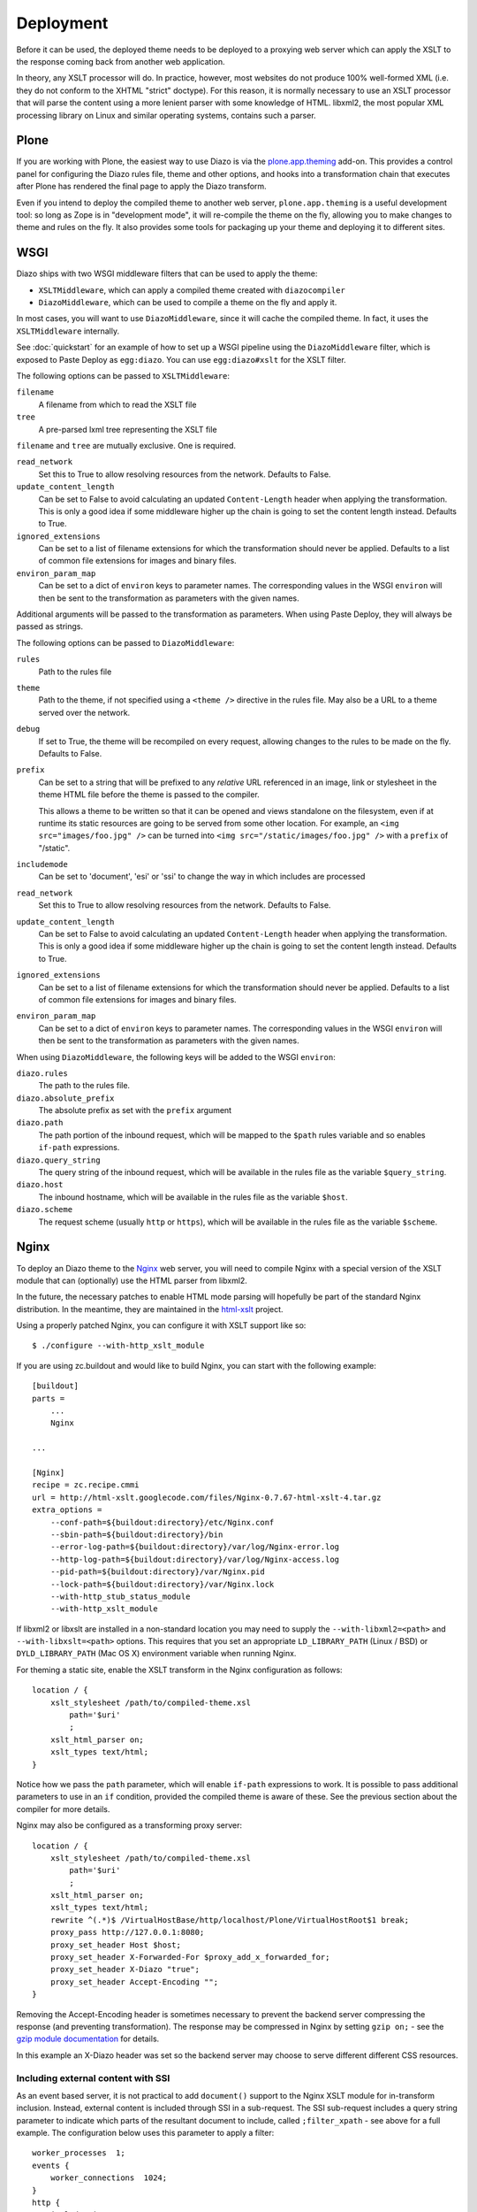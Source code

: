 Deployment
==========

Before it can be used, the deployed theme needs to be deployed to a proxying
web server which can apply the XSLT to the response coming back from another
web application.

In theory, any XSLT processor will do. In practice, however, most websites
do not produce 100% well-formed XML (i.e. they do not conform to the XHTML
"strict" doctype). For this reason, it is normally necessary to use an XSLT
processor that will parse the content using a more lenient parser with some
knowledge of HTML. libxml2, the most popular XML processing library on Linux
and similar operating systems, contains such a parser.

Plone
-----

If you are working with Plone, the easiest way to use Diazo is via the
plone.app.theming_ add-on. This provides a control panel for configuring the
Diazo rules file, theme and other options, and hooks into a transformation
chain that executes after Plone has rendered the final page to apply the Diazo
transform.

Even if you intend to deploy the compiled theme to another web server,
``plone.app.theming`` is a useful development tool: so long as Zope is in
"development mode", it will re-compile the theme on the fly, allowing you to
make changes to theme and rules on the fly. It also provides some tools for
packaging up your theme and deploying it to different sites.

WSGI
----

Diazo ships with two WSGI middleware filters that can be used to apply
the theme:

* ``XSLTMiddleware``, which can apply a compiled theme created with
  ``diazocompiler``
* ``DiazoMiddleware``, which can be used to compile a theme on the fly and
  apply it.

In most cases, you will want to use ``DiazoMiddleware``, since it will cache
the compiled theme. In fact, it uses the ``XSLTMiddleware`` internally.

See :doc:`quickstart` for an example of how to set up a WSGI pipeline using
the ``DiazoMiddleware`` filter, which is exposed to Paste Deploy as
``egg:diazo``. You can use ``egg:diazo#xslt`` for the XSLT filter.

The following options can be passed to ``XSLTMiddleware``:

``filename``
    A filename from which to read the XSLT file
``tree``
    A pre-parsed lxml tree representing the XSLT file

``filename`` and ``tree`` are mutually exclusive. One is required.

``read_network``
    Set this to True to allow resolving resources from the network. Defaults
    to False.
``update_content_length``
    Can be set to False to avoid calculating an updated ``Content-Length``
    header when applying the transformation. This is only a good idea if some
    middleware higher up the chain is going to set the content length instead.
    Defaults to True.
``ignored_extensions``
    Can be set to a list of filename extensions for which the transformation
    should never be applied. Defaults to a list of common file extensions for
    images and binary files.
``environ_param_map``
    Can be set to a dict of ``environ`` keys to parameter names. The
    corresponding values in the WSGI ``environ`` will then be sent to the
    transformation as parameters with the given names.

Additional arguments will be passed to the transformation as parameters. When
using Paste Deploy, they will always be passed as strings.

The following options can be passed to ``DiazoMiddleware``:

``rules``
    Path to the rules file
``theme``
    Path to the theme, if not specified using a ``<theme />`` directive in
    the rules file. May also be a URL to a theme served over the network.
``debug``
    If set to True, the theme will be recompiled on every request, allowing
    changes to the rules to be made on the fly. Defaults to False.
``prefix``
    Can be set to a string that will be prefixed to any *relative* URL
    referenced in an image, link or stylesheet in the theme HTML file before
    the theme is passed to the compiler.

    This allows a theme to be written so that it can be opened and views
    standalone on the filesystem, even if at runtime its static resources are
    going to be served from some other location. For example, an
    ``<img src="images/foo.jpg" />`` can be turned into
    ``<img src="/static/images/foo.jpg" />`` with a ``prefix`` of "/static".
``includemode``
    Can be set to 'document', 'esi' or 'ssi' to change the way in which
    includes are processed
``read_network``
    Set this to True to allow resolving resources from the network. Defaults
    to False.
``update_content_length``
    Can be set to False to avoid calculating an updated ``Content-Length``
    header when applying the transformation. This is only a good idea if some
    middleware higher up the chain is going to set the content length instead.
    Defaults to True.
``ignored_extensions``
    Can be set to a list of filename extensions for which the transformation
    should never be applied. Defaults to a list of common file extensions for
    images and binary files.
``environ_param_map``
    Can be set to a dict of ``environ`` keys to parameter names. The
    corresponding values in the WSGI ``environ`` will then be sent to the
    transformation as parameters with the given names.

When using ``DiazoMiddleware``, the following keys will be added to the
WSGI ``environ``:

``diazo.rules``
    The path to the rules file.
``diazo.absolute_prefix``
    The absolute prefix as set with the ``prefix`` argument
``diazo.path``
    The path portion of the inbound request, which will be mapped to the
    ``$path`` rules variable and so enables ``if-path`` expressions.
``diazo.query_string``
    The query string of the inbound request, which will be
    available in the rules file as the variable ``$query_string``.
``diazo.host``
    The inbound hostname, which will be available in the rules file as the
    variable ``$host``.
``diazo.scheme``
    The request scheme (usually ``http`` or ``https``), which will be
    available in the rules file as the variable ``$scheme``.

Nginx
-----

To deploy an Diazo theme to the Nginx_ web server, you
will need to compile Nginx with a special version of the XSLT module that
can (optionally) use the HTML parser from libxml2.

In the future, the necessary patches to enable HTML mode parsing will
hopefully be part of the standard Nginx distribution. In the meantime, they
are maintained in the html-xslt_ project.

Using a properly patched Nginx, you can configure it with XSLT support like
so::

    $ ./configure --with-http_xslt_module

If you are using zc.buildout and would like to build Nginx, you can start
with the following example::

    [buildout]
    parts =
        ...
        Nginx

    ...

    [Nginx]
    recipe = zc.recipe.cmmi
    url = http://html-xslt.googlecode.com/files/Nginx-0.7.67-html-xslt-4.tar.gz
    extra_options =
        --conf-path=${buildout:directory}/etc/Nginx.conf
        --sbin-path=${buildout:directory}/bin
        --error-log-path=${buildout:directory}/var/log/Nginx-error.log
        --http-log-path=${buildout:directory}/var/log/Nginx-access.log
        --pid-path=${buildout:directory}/var/Nginx.pid
        --lock-path=${buildout:directory}/var/Nginx.lock
        --with-http_stub_status_module
        --with-http_xslt_module

If libxml2 or libxslt are installed in a non-standard location you may need to
supply the ``--with-libxml2=<path>`` and ``--with-libxslt=<path>`` options.
This requires that you set an appropriate ``LD_LIBRARY_PATH`` (Linux / BSD) or
``DYLD_LIBRARY_PATH`` (Mac OS X) environment variable when running Nginx.

For theming a static site, enable the XSLT transform in the Nginx
configuration as follows::

    location / {
        xslt_stylesheet /path/to/compiled-theme.xsl
            path='$uri'
            ;
        xslt_html_parser on;
        xslt_types text/html;
    }

Notice how we pass the ``path`` parameter, which will enable ``if-path``
expressions to work. It is possible to pass additional parameters to use in
an ``if`` condition, provided the compiled theme is aware of these. See the
previous section about the compiler for more details.

Nginx may also be configured as a transforming proxy server::

    location / {
        xslt_stylesheet /path/to/compiled-theme.xsl
            path='$uri'
            ;
        xslt_html_parser on;
        xslt_types text/html;
        rewrite ^(.*)$ /VirtualHostBase/http/localhost/Plone/VirtualHostRoot$1 break;
        proxy_pass http://127.0.0.1:8080;
        proxy_set_header Host $host;
        proxy_set_header X-Forwarded-For $proxy_add_x_forwarded_for;
        proxy_set_header X-Diazo "true";
        proxy_set_header Accept-Encoding "";
    }

Removing the Accept-Encoding header is sometimes necessary to prevent the
backend server compressing the response (and preventing transformation). The
response may be compressed in Nginx by setting ``gzip on;`` - see the `gzip
module documentation <http://wiki.Nginx.org/NginxHttpGzipModule>`_ for
details.

In this example an X-Diazo header was set so the backend server may choose to
serve different different CSS resources.

Including external content with SSI
~~~~~~~~~~~~~~~~~~~~~~~~~~~~~~~~~~~

As an event based server, it is not practical to add ``document()`` support to
the Nginx XSLT module for in-transform inclusion. Instead, external content is
included through SSI in a sub-request. The SSI sub-request includes a query
string parameter to indicate which parts of the resultant document to include,
called ``;filter_xpath`` - see above for a full example. The configuration
below uses this parameter to apply a filter::

    worker_processes  1;
    events {
        worker_connections  1024;
    }
    http {
        include mime.types;
        gzip on;
        server {
            listen 80;
            server_name localhost;
            root html;

            # Decide if we need to filter
            if ($args ~ "^(.*);filter_xpath=(.*)$") {
                set $newargs $1;
                set $filter_xpath $2;
                # rewrite args to avoid looping
                rewrite    ^(.*)$    /_include$1?$newargs?;
            }

            location @include500 { return 500; }
            location @include404 { return 404; }

            location ^~ /_include {
                # Restrict _include (but not ?;filter_xpath=) to subrequests
                internal;
                error_page 404 = @include404;
                # Cache page fragments in Varnish for 1h when using ESI mode
                expires 1h;
                # Proxy
                rewrite    ^/_include(.*)$    $1    break;
                proxy_pass http://127.0.0.1:80;
                # Protect against infinite loops
                proxy_set_header X-Loop 1$http_X_Loop; # unary count
                proxy_set_header Accept-Encoding "";
                error_page 500 = @include500;
                if ($http_X_Loop ~ "11111") {
                    return 500;
                }
                # Filter by xpath
                xslt_stylesheet filter.xsl
                    xpath=$filter_xpath
                    ;
                xslt_html_parser on;
                xslt_types text/html;
            }

            location / {
                xslt_stylesheet theme.xsl
                    path='$uri'
                    ;
                xslt_html_parser on;
                xslt_types text/html;
                ssi on; # Not required in ESI mode
            }
        }
    }

In this example the sub-request is set to loop back on itself, so the include
is taken from a themed page. ``filter.xsl`` (in the lib/diazo directory) and
``theme.xsl`` should both be placed in the same directory as ``Nginx.conf``.

An example buildout is available in ``Nginx.cfg`` in this package.

Varnish
-------

To enable ESI in Varnish simply add the following to your VCL file::

    sub vcl_fetch {
        if (obj.http.Content-Type ~ "text/html") {
            esi;
        }
    }

An example buildout is available in ``varnish.cfg`` in the Diazo distribution.

Apache
------

Diazo requires a version of ``mod_transform`` with html parsing support.
The latest compatible version may be downloaded from the html-xslt_ project
page.

As well as the libxml2 and libxslt development packages, you will require the
appropriate Apache development package::

    $ sudo apt-get install libxslt1-dev apache2-threaded-dev

(or ``apache2-prefork-dev`` when using PHP.)

Install mod_transform using the standard procedure::

    $ ./configure
    $ make
    $ sudo make install

An example virtual host configuration is shown below::

    NameVirtualHost *
    LoadModule transform_module /usr/lib/apache2/modules/mod_transform.so
    <VirtualHost *>

        FilterDeclare THEME
        FilterProvider THEME XSLT resp=Content-Type $text/html

        TransformOptions +ApacheFS +HTML +HideParseErrors
        TransformSet /theme.xsl
        TransformCache /theme.xsl /etc/apache2/theme.xsl

        <LocationMatch "/">
            FilterChain THEME
        </LocationMatch>

    </VirtualHost>

The ``ApacheFS`` directive enables XSLT ``document()`` inclusion, though
beware that the includes documents are currently parsed using the XML rather
than HTML parser.

Unfortunately it is not possible to theme error responses (such as a 404 Not
Found page) with Apache as these do not pass through the filter chain.

As parameters are not currently supported, path expression are unavailable.

.. _plone.app.theming: http://pypi.python.org/pypi/plone.app.theming
.. _html-xslt: http://code.google.com/p/html-xslt/
